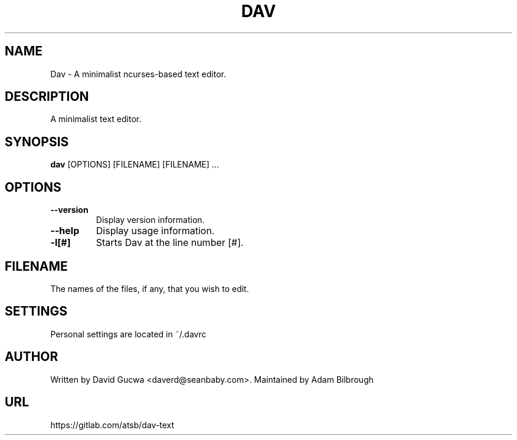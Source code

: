 .\"                                      Hey, EMACS: -*- nroff -*-
.\" First parameter, NAME, should be all caps
.\" Second parameter, SECTION, should be 1-8, maybe w/ subsection
.\" other parameters are allowed: see man(7), man(1)
.TH DAV 1 "August 17, 2017"
.\" Please adjust this date whenever revising the manpage.
.\"
.\" Some roff macros, for reference:
.\" .nh        disable hyphenation
.\" .hy        enable hyphenation
.\" .ad l      left justify
.\" .ad b      justify to both left and right margins
.\" .nf        disable filling
.\" .fi        enable filling
.\" .br        insert line break
.\" .sp <n>    insert n+1 empty lines
.\" for manpage-specific macros, see man(7)
.SH NAME
Dav \- A minimalist ncurses-based text editor.
.SH DESCRIPTION
A minimalist text editor.
.SH SYNOPSIS
.B dav
.RI [OPTIONS]
.RI [FILENAME]
.RI [FILENAME]
.RI ...
.PP
.\" TeX users may be more comfortable with the \fB<whatever>\fP and
.\" \fI<whatever>\fP escape sequences to invode bold face and italics, 
.\" respectively.
.SH OPTIONS
.TP
.B \-\-version
Display version information.
.TP
.B \-\-help
Display usage information.
.TP
.B \-l[#]
Starts Dav at the line number [#].
.SH FILENAME
The names of the files, if any, that you wish to edit.
.SH SETTINGS
Personal settings are located in ~/.davrc
.SH AUTHOR
Written by David Gucwa <daverd@seanbaby.com>.
Maintained by Adam Bilbrough
.SH URL
https://gitlab.com/atsb/dav-text
